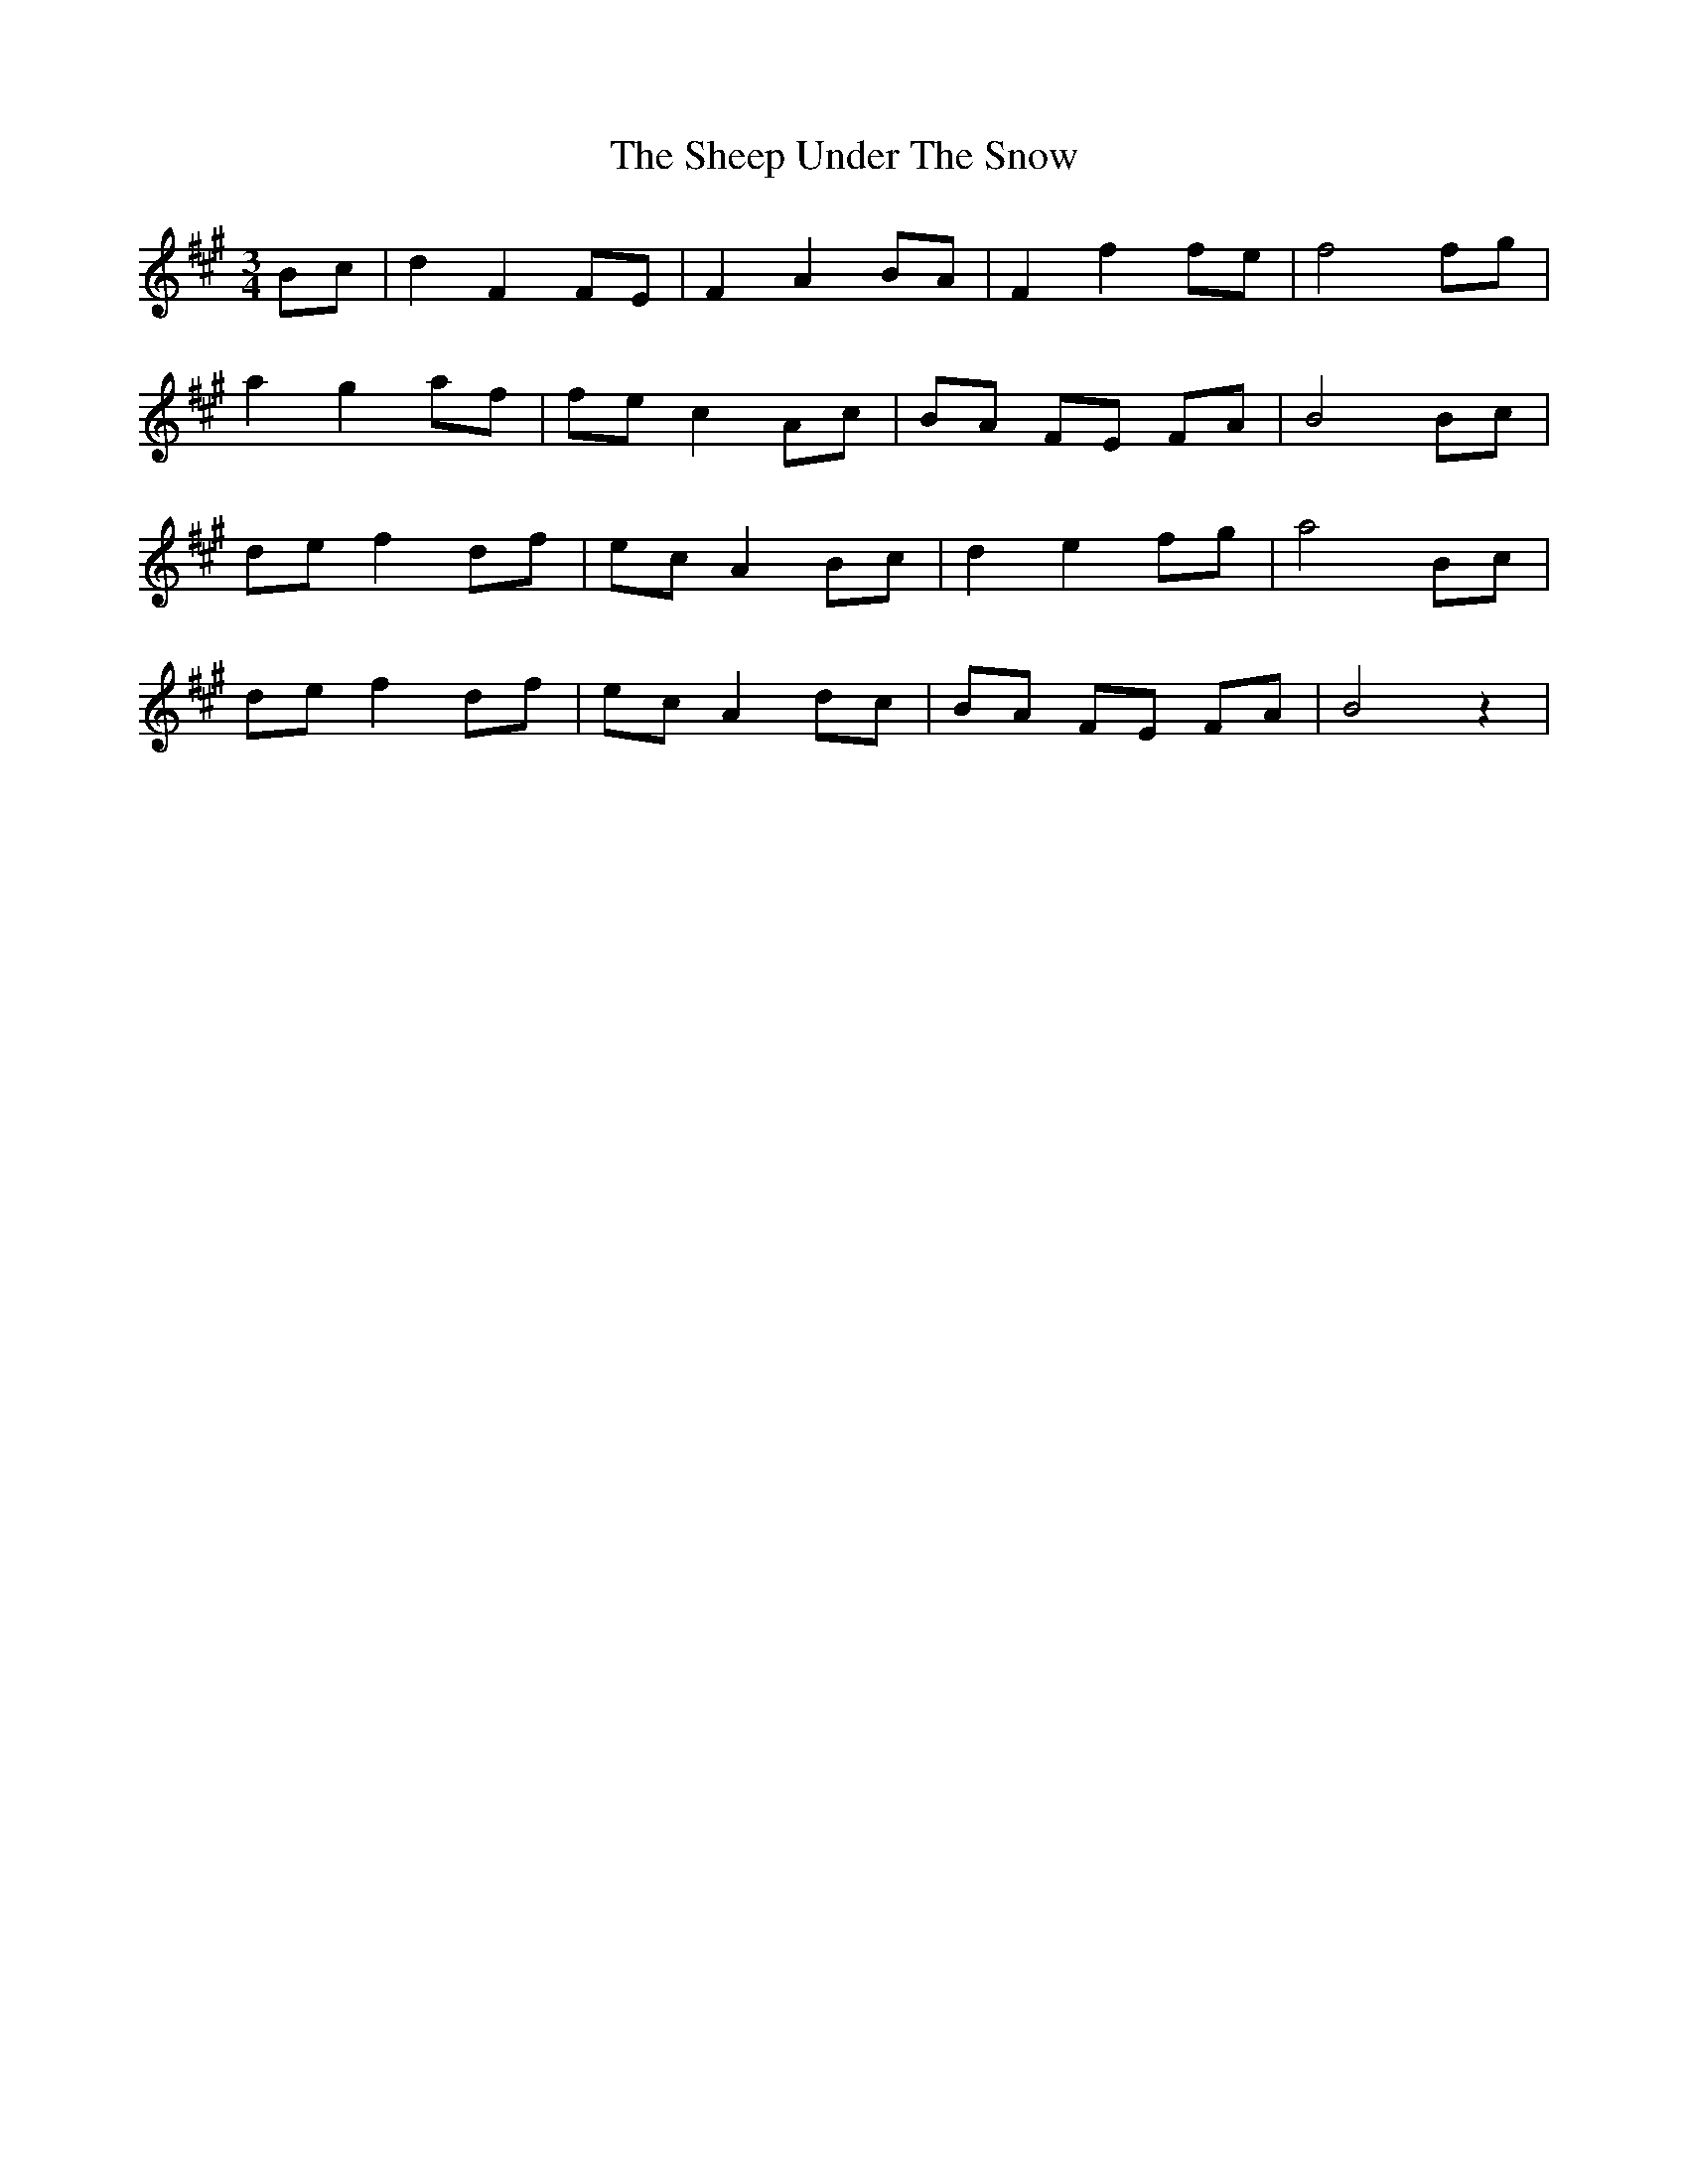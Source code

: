 X: 36735
T: Sheep Under The Snow, The
R: waltz
M: 3/4
K: Bdorian
Bc|d2 F2 FE|F2 A2 BA|F2 f2 fe|f4 fg|
a2 g2 af|fe c2 Ac|BA FE FA|B4 Bc|
de f2 df|ec A2 Bc|d2 e2 fg|a4 Bc|
de f2 df|ec A2 dc|BA FE FA|B4z2|

